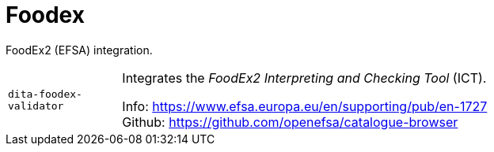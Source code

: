 = Foodex

FoodEx2 (EFSA) integration.

[cols="1m,5a"]
|===

| dita-foodex-validator
| Integrates the _FoodEx2 Interpreting and Checking Tool_ (ICT).

Info: https://www.efsa.europa.eu/en/supporting/pub/en-1727 +
Github: https://github.com/openefsa/catalogue-browser

|===
